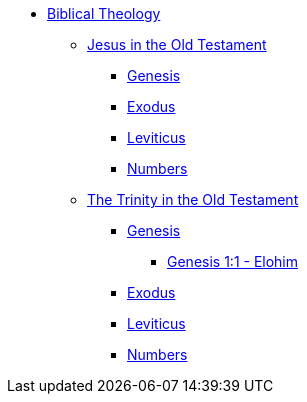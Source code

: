 * xref:biblical-theology:intro-theology.adoc[Biblical Theology]
** xref:biblical-theology:jesus-in-the-old-testament/intro-jesus-in-the-old-testament.adoc[Jesus in the Old Testament]
*** xref:biblical-theology:jesus-in-the-old-testament/genesis/jesus-in-genesis.adoc[Genesis]
*** xref:biblical-theology:jesus-in-the-old-testament/exodus/jesus-in-exodus.adoc[Exodus]
*** xref:biblical-theology:jesus-in-the-old-testament/leviticus/jesus-in-leviticus.adoc[Leviticus]
*** xref:biblical-theology:jesus-in-the-old-testament/numbers/jesus-in-numbers.adoc[Numbers]
** xref:biblical-theology:trinity-in-the-old-testament/intro-trinity-in-the-old-testament.adoc[The Trinity in the Old Testament]
*** xref:biblical-theology:trinity-in-the-old-testament/genesis/trinity-in-genesis.adoc[Genesis]
**** xref:biblical-theology:trinity-in-the-old-testament/genesis/genesis-1-1-elohim.adoc[Genesis 1:1 - Elohim]
*** xref:biblical-theology:trinity-in-the-old-testament/exodus/trinity-in-exodus.adoc[Exodus]
*** xref:biblical-theology:trinity-in-the-old-testament/leviticus/trinity-in-leviticus.adoc[Leviticus]
*** xref:biblical-theology:trinity-in-the-old-testament/numbers/trinity-in-numbers.adoc[Numbers]


